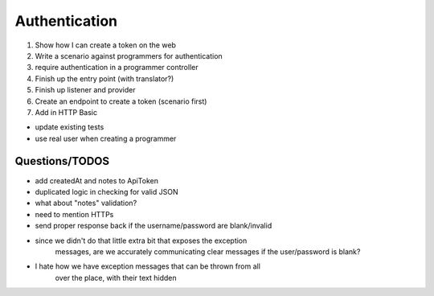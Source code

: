 Authentication
==============

1) Show how I can create a token on the web
2) Write a scenario against programmers for authentication
3) require authentication in a programmer controller
4) Finish up the entry point (with translator?)
5) Finish up listener and provider

6) Create an endpoint to create a token (scenario first)
7) Add in HTTP Basic

- update existing tests
- use real user when creating a programmer

Questions/TODOS
---------------

- add createdAt and notes to ApiToken
- duplicated logic in checking for valid JSON
- what about "notes" validation?

- need to mention HTTPs
- send proper response back if the username/password are blank/invalid
- since we didn't do that little extra bit that exposes the exception
    messages, are we accurately communicating clear messages if the
    user/password is blank?

- I hate how we have exception messages that can be thrown from all
    over the place, with their text hidden